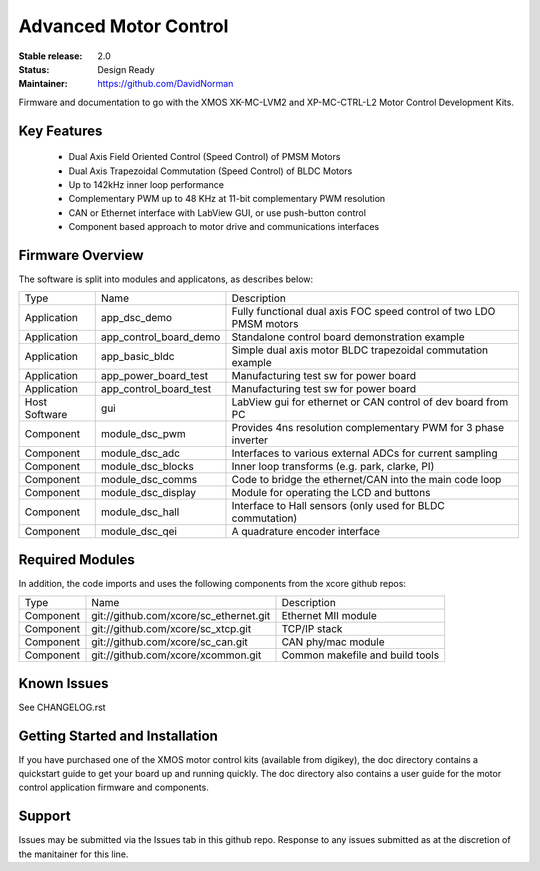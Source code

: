 Advanced Motor Control 
.......................

:Stable release:  2.0

:Status:  Design Ready

:Maintainer: https://github.com/DavidNorman

Firmware and documentation to go with the XMOS XK-MC-LVM2 and XP-MC-CTRL-L2 Motor Control Development Kits.

Key Features
============

   * Dual Axis Field Oriented Control (Speed Control) of PMSM Motors
   * Dual Axis Trapezoidal Commutation (Speed Control) of BLDC Motors
   * Up to 142kHz inner loop performance
   * Complementary PWM up to 48 KHz at 11-bit complementary PWM resolution  
   * CAN or Ethernet interface with LabView GUI, or use push-button control
   * Component based approach to motor drive and communications interfaces

Firmware Overview
=================

The software is split into modules and applicatons, as describes below:

============== ======================= =====================================================================
Type           Name                    Description
-------------- ----------------------- ---------------------------------------------------------------------  
Application    app_dsc_demo            Fully functional dual axis FOC speed control of two LDO PMSM motors 
Application    app_control_board_demo  Standalone control board demonstration example                                                                 
Application    app_basic_bldc          Simple dual axis motor BLDC trapezoidal commutation example         
Application    app_power_board_test    Manufacturing test sw for power board                               
Application    app_control_board_test  Manufacturing test sw for power board                               
Host Software  gui                     LabView gui for ethernet or CAN control of dev board from PC        
Component      module_dsc_pwm          Provides 4ns resolution complementary PWM for 3 phase inverter      
Component      module_dsc_adc          Interfaces to various external ADCs for current sampling            
Component      module_dsc_blocks       Inner loop transforms (e.g. park, clarke, PI)                       
Component      module_dsc_comms        Code to bridge the ethernet/CAN into the main code loop             
Component      module_dsc_display      Module for operating the LCD and buttons                            
Component      module_dsc_hall         Interface to Hall sensors (only used for BLDC commutation)           
Component      module_dsc_qei          A quadrature encoder interface                 
============== ======================= =====================================================================


Required Modules
================

In addition, the code imports and uses the following components from the xcore github repos:

============ ======================================= ============================================
Type         Name                                    Description
------------ --------------------------------------- --------------------------------------------
Component    git://github.com/xcore/sc_ethernet.git  Ethernet MII module
Component    git://github.com/xcore/sc_xtcp.git      TCP/IP stack
Component    git://github.com/xcore/sc_can.git       CAN phy/mac module
Component    git://github.com/xcore/xcommon.git      Common makefile and build tools
============ ======================================= ============================================
 

Known Issues
============

See CHANGELOG.rst

Getting Started and Installation
================================

If you have purchased one of the XMOS motor control kits (available from digikey), the doc directory contains a quickstart guide to get your board up and running quickly. The doc directory also contains a user guide for the motor control application firmware and components. 

Support
=======

Issues may be submitted via the Issues tab in this github repo. Response to any issues submitted as at the discretion of the manitainer for this line.





